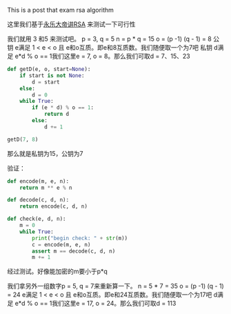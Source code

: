 # checked

This is a post that exam rsa algorithm


这里我们基于[[https://www.youtube.com/watch?v=D_kMadCtKp8][永乐大帝讲RSA]] 来测试一下可行性

我们就用 3 和5 来测试吧。 p = 3, q = 5
n = p * q = 15
o = (p -1) (q - 1) = 8
公钥 e满足 1 < e < o 且 e和o互质。即e和8互质数。我们随便取一个为7吧
私钥 d满足 e*d % o == 1我们这里e = 7, o = 8。那么我们可取d  = 7、15、23
#+BEGIN_SRC python
  def getD(e, o, start=None):
      if start is not None:
          d = start
      else:
          d = 0
      while True:
          if (e * d) % o == 1:
              return d
          else:
              d += 1

  getD(7, 8)
#+END_SRC

那么就是私钥为15，公钥为7

验证：
#+BEGIN_SRC  python
  def encode(m, e, n):
      return m ** e % n

  def decode(c, d, n):
      return encode(c, d, n)

  def check(e, d, n):
      m = 0
      while True:
          print("begin check: " + str(m))
          c = encode(m, e, n)
          assert m == decode(c, d, n)
          m += 1
#+END_SRC


经过测试。好像能加密的m要小于p*q

我们拿另外一组数字p = 5, q = 7来重新算一下。
n = 5 * 7 = 35
o = (p -1) (q - 1) = 24
e满足 1 < e < o 且 e和o互质。即e和24互质数。我们随便取一个为17吧
d满足 e*d % o == 1我们这里e = 17, o = 24。那么我们可取d  = 113
